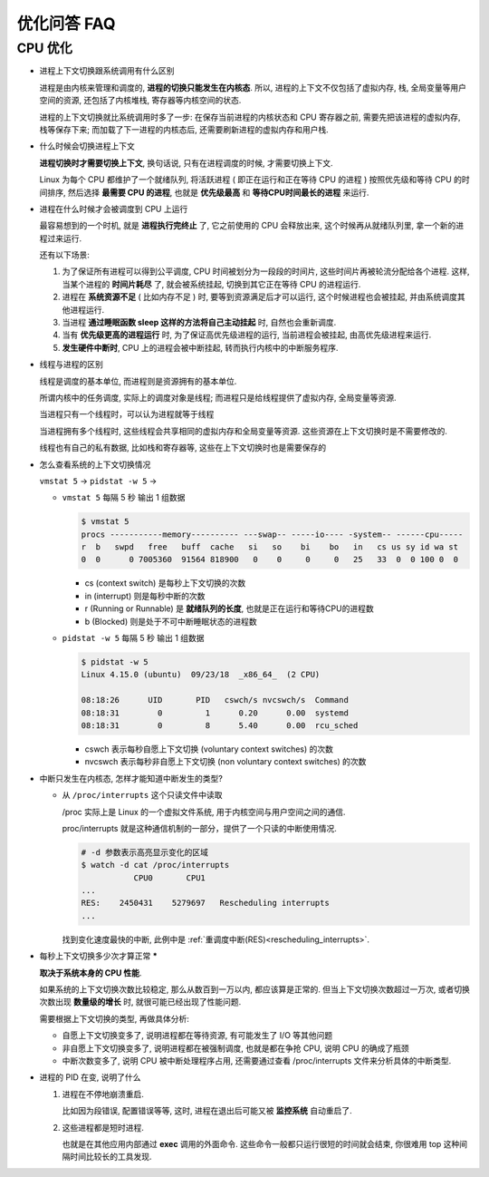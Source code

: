 ==============
 优化问答 FAQ
==============

CPU 优化
==========

- 进程上下文切换跟系统调用有什么区别

  进程是由内核来管理和调度的, **进程的切换只能发生在内核态**. 所以,
  进程的上下文不仅包括了虚拟内存, 栈, 全局变量等用户空间的资源,
  还包括了内核堆栈, 寄存器等内核空间的状态.

  进程的上下文切换就比系统调用时多了一步: 在保存当前进程的内核状态和 CPU 寄存器之前,
  需要先把该进程的虚拟内存, 栈等保存下来; 而加载了下一进程的内核态后,
  还需要刷新进程的虚拟内存和用户栈.

- 什么时候会切换进程上下文

  **进程切换时才需要切换上下文**, 换句话说, 只有在进程调度的时候, 才需要切换上下文.

  Linux 为每个 CPU 都维护了一个就绪队列, 将活跃进程 ( 即正在运行和正在等待 CPU 的进程 )
  按照优先级和等待 CPU 的时间排序, 然后选择 **最需要 CPU 的进程**,
  也就是 **优先级最高** 和 **等待CPU时间最长的进程** 来运行.

- 进程在什么时候才会被调度到 CPU 上运行

  最容易想到的一个时机, 就是 **进程执行完终止** 了, 它之前使用的 CPU 会释放出来,
  这个时候再从就绪队列里, 拿一个新的进程过来运行.

  还有以下场景: 

  1. 为了保证所有进程可以得到公平调度, CPU 时间被划分为一段段的时间片,
     这些时间片再被轮流分配给各个进程. 这样, 当某个进程的 **时间片耗尽** 了,
     就会被系统挂起, 切换到其它正在等待 CPU 的进程运行.

  2. 进程在 **系统资源不足** ( 比如内存不足 ) 时, 要等到资源满足后才可以运行,
     这个时候进程也会被挂起, 并由系统调度其他进程运行.

  3. 当进程 **通过睡眠函数 sleep 这样的方法将自己主动挂起** 时, 自然也会重新调度.

  4. 当有 **优先级更高的进程运行** 时, 为了保证高优先级进程的运行,
     当前进程会被挂起, 由高优先级进程来运行.

  5. **发生硬件中断时**, CPU 上的进程会被中断挂起, 转而执行内核中的中断服务程序.

- 线程与进程的区别

  线程是调度的基本单位, 而进程则是资源拥有的基本单位.

  所谓内核中的任务调度, 实际上的调度对象是线程;
  而进程只是给线程提供了虚拟内存, 全局变量等资源.

  当进程只有一个线程时，可以认为进程就等于线程

  当进程拥有多个线程时, 这些线程会共享相同的虚拟内存和全局变量等资源.
  这些资源在上下文切换时是不需要修改的.

  线程也有自己的私有数据, 比如栈和寄存器等, 这些在上下文切换时也是需要保存的

- 怎么查看系统的上下文切换情况

  ``vmstat 5`` -> ``pidstat -w 5`` -> 

  - ``vmstat 5`` 每隔 5 秒 输出 1 组数据

    .. code-block:: shell

       $ vmstat 5
       procs -----------memory---------- ---swap-- -----io---- -system-- ------cpu-----
       r  b   swpd   free   buff  cache   si   so    bi    bo   in   cs us sy id wa st
       0  0      0 7005360  91564 818900   0    0     0     0   25   33  0  0 100 0  0

    - cs (context switch) 是每秒上下文切换的次数

    - in (interrupt) 则是每秒中断的次数

    - r (Running or Runnable) 是 **就绪队列的长度**, 也就是正在运行和等待CPU的进程数

    - b (Blocked) 则是处于不可中断睡眠状态的进程数

  - ``pidstat -w 5`` 每隔 5 秒 输出 1 组数据

    .. code-block:: shell

       $ pidstat -w 5
       Linux 4.15.0 (ubuntu)  09/23/18  _x86_64_  (2 CPU)

       08:18:26      UID       PID   cswch/s nvcswch/s  Command
       08:18:31        0         1      0.20      0.00  systemd
       08:18:31        0         8      5.40      0.00  rcu_sched

    - cswch 表示每秒自愿上下文切换 (voluntary context switches) 的次数

    - nvcswch 表示每秒非自愿上下文切换 (non voluntary context switches) 的次数

- 中断只发生在内核态, 怎样才能知道中断发生的类型?

  - 从 ``/proc/interrupts`` 这个只读文件中读取
    
    /proc 实际上是 Linux 的一个虚拟文件系统, 用于内核空间与用户空间之间的通信.
    
    proc/interrupts 就是这种通信机制的一部分，提供了一个只读的中断使用情况.

    .. code-block:: shell

       # -d 参数表示高亮显示变化的区域
       $ watch -d cat /proc/interrupts
                  CPU0       CPU1
       ...
       RES:    2450431    5279697   Rescheduling interrupts
       ...

    找到变化速度最快的中断, 此例中是 :ref:`重调度中断(RES)<rescheduling_interrupts>`.

- 每秒上下文切换多少次才算正常 *****

  **取决于系统本身的 CPU 性能**.

  如果系统的上下文切换次数比较稳定, 那么从数百到一万以内, 都应该算是正常的.
  但当上下文切换次数超过一万次, 或者切换次数出现 **数量级的增长** 时,
  就很可能已经出现了性能问题.

  需要根据上下文切换的类型, 再做具体分析:

  - 自愿上下文切换变多了, 说明进程都在等待资源, 有可能发生了 I/O 等其他问题

  - 非自愿上下文切换变多了, 说明进程都在被强制调度, 也就是都在争抢 CPU,
    说明 CPU 的确成了瓶颈

  - 中断次数变多了, 说明 CPU 被中断处理程序占用,
    还需要通过查看 /proc/interrupts 文件来分析具体的中断类型.

- 进程的 PID 在变, 说明了什么

  1. 进程在不停地崩溃重启.

     比如因为段错误, 配置错误等等,
     这时, 进程在退出后可能又被 **监控系统** 自动重启了.

  2. 这些进程都是短时进程.

     也就是在其他应用内部通过 **exec** 调用的外面命令.
     这些命令一般都只运行很短的时间就会结束,
     你很难用 top 这种间隔时间比较长的工具发现.

